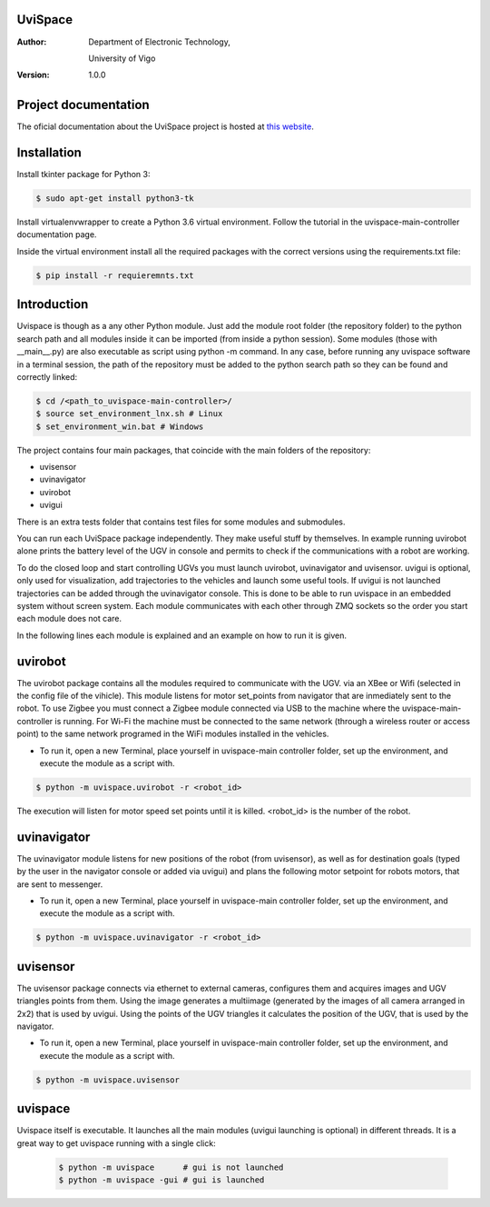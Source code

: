 ﻿========
UviSpace
========

:Author:
    Department of Electronic Technology,

    University of Vigo

:Version: 1.0.0

=====================
Project documentation
=====================

.. image:: https://readthedocs.org/projects/uvispace/badge/?version=latest
   :target: http://uvispace.readthedocs.io/en/latest/?badge=latest
   :alt: Documentation Status

The oficial documentation about the UviSpace project is hosted at `this website
<http://uvispace.readthedocs.io/en/latest/>`_.

============
Installation
============

Install tkinter package for Python 3:

.. code-block:: bash

   $ sudo apt-get install python3-tk

Install virtualenvwrapper to create a Python 3.6 virtual environment. Follow
the tutorial in the uvispace-main-controller documentation page.

Inside the virtual environment install all the required packages with the
correct versions using the requirements.txt file:

.. code-block:: bash

   $ pip install -r requieremnts.txt

============
Introduction
============

Uvispace is though as a any other Python module. Just add the module root folder
(the repository folder) to the python search path and all modules inside it can
be imported (from inside a python session). Some modules (those with __main__.py)
are also executable as script using python -m command. In any case, before running any
uvispace software in a terminal session, the path of the repository must be added
to the python search path so they can be found and correctly linked:

.. code-block:: bash

   $ cd /<path_to_uvispace-main-controller>/
   $ source set_environment_lnx.sh # Linux
   $ set_environment_win.bat # Windows

The project contains four main packages, that coincide with the main folders of
the repository:

* uvisensor
* uvinavigator
* uvirobot
* uvigui

There is an extra tests folder that contains test files for some modules and
submodules.

You can run each UviSpace package independently. They make useful stuff by themselves.
In example running uvirobot alone prints the battery level of the UGV in console
and permits to check if the communications with a robot are working.

To do the closed loop and start controlling UGVs you must launch uvirobot,
uvinavigator and uvisensor. uvigui is optional, only used for visualization,
add trajectories to the vehicles and launch some useful tools. If uvigui is not
launched trajectories can be added through the uvinavigator console. This is
done to be able to run uvispace in an embedded system without screen system.
Each module communicates with each other through ZMQ sockets so the order
you start each module does not care.

In the following lines each module is explained and an example on how to run it
is given.

========
uvirobot
========

The uvirobot package contains all the modules required to communicate with the UGV.
via an XBee or Wifi (selected in the config file of the vihicle). This module
listens for motor set_points from navigator that are inmediately sent to the robot.
To use Zigbee you must connect a Zigbee module connected via USB to the machine
where the uvispace-main-controller is running. For Wi-Fi the machine must be
connected to the same network (through a wireless router or access point)
to the same network programed in the WiFi modules installed in the vehicles.

* To run it, open a new Terminal, place yourself in uvispace-main controller folder, set up the environment, and execute the module as a script with.

.. code-block:: bash

   $ python -m uvispace.uvirobot -r <robot_id>

The execution will listen for motor speed set points until it is killed. <robot_id> is the number of the robot.

============
uvinavigator
============

The uvinavigator module listens for new positions of the robot (from uvisensor),
as well as for destination goals (typed by the user in the navigator console or
added via uvigui) and plans the following motor setpoint for robots motors,
that are sent to messenger.

* To run it, open a new Terminal, place yourself in uvispace-main controller folder, set up the environment, and execute the module as a script with.

.. code-block:: bash

   $ python -m uvispace.uvinavigator -r <robot_id>

=========
uvisensor
=========

The uvisensor package connects via ethernet to external cameras, configures them and acquires images and UGV triangles points from them. Using the image generates a multiimage (generated by the images of all camera arranged in 2x2) that is used by uvigui. Using the points of the UGV triangles it calculates the position of the UGV, that is used by the navigator.

* To run it, open a new Terminal, place yourself in uvispace-main controller folder, set up the environment, and execute the module as a script with.

.. code-block:: bash

   $ python -m uvispace.uvisensor

========
uvispace
========

Uvispace itself is executable. It launches all the main modules (uvigui
launching is optional) in different threads. It is a great way to get uvispace
running with a single click:

 .. code-block:: bash

    $ python -m uvispace      # gui is not launched
    $ python -m uvispace -gui # gui is launched
